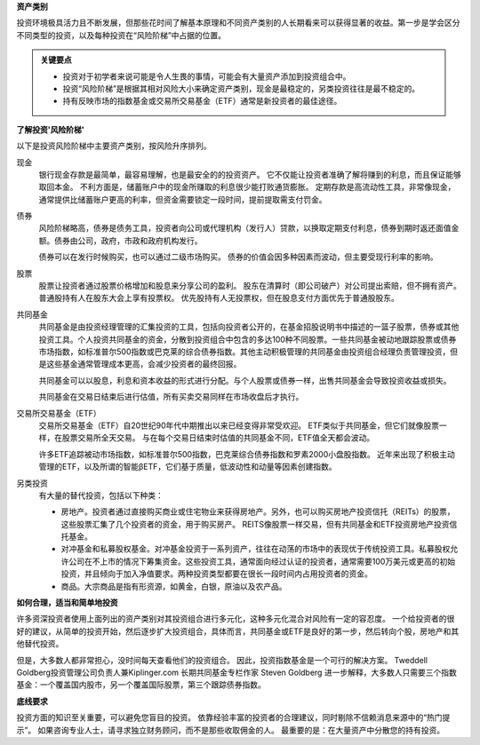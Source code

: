**资产类别**

投资环境极具活力且不断发展，但那些花时间了解基本原理和不同资产类别的人长期看来可以获得显著的收益。第一步是学会区分不同类型的投资，以及每种投资在“风险阶梯”中占据的位置。

.. admonition:: 关键要点

        -  投资对于初学者来说可能是令人生畏的事情，可能会有大量资产添加到投资组合中。
        -  投资“风险阶梯”是根据其相对风险大小来确定资产类别，现金是最稳定的，另类投资往往是最不稳定的。
        -  持有反映市场的指数基金或交易所交易基金（ETF）通常是新投资者的最佳途径。


**了解投资'风险阶梯'**

以下是投资风险阶梯中主要资产类别，按风险升序排列。

现金
  银行现金存款是最简单，最容易理解，也是最安全的的投资资产。 它不仅能让投资者准确了解将赚到的利息，而且保证能够取回本金。 不利方面是，储蓄账户中的现金所赚取的利息很少能打败通货膨胀。 定期存款是高流动性工具，非常像现金，通常提供比储蓄账户更高的利率，但资金需要锁定一段时间，提前提取需支付罚金。

债券
  风险阶梯略高，债券是债务工具，投资者向公司或代理机构（发行人）贷款，以换取定期支付利息，债券到期时返还面值金额。债券由公司，政府，市政和政府机构发行。

  债券可以在发行时候购买，也可以通过二级市场购买。 债券的价值会因多种因素而波动，但主要受现行利率的影响。

股票
  股票让投资者通过股票价格增加和股息来分享公司的盈利。 股东在清算时（即公司破产）对公司提出索赔，但不拥有资产。 普通股持有人在股东大会上享有投票权。 优先股持有人无投票权，但在股息支付方面优先于普通股股东。

共同基金
  共同基金是由投资经理管理的汇集投资的工具，包括向投资者公开的，在基金招股说明书中描述的一篮子股票，债券或其他投资工具。个人投资共同基金的资金，分散到投资组合中包含的多达100种不同股票。一些共同基金被动地跟踪股票或债券市场指数，如标准普尔500指数或巴克莱的综合债券指数。其他主动积极管理的共同基金由投资组合经理负责管理投资，但是这些基金通常管理成本更高，会减少投资者的最终回报。

  共同基金可以以股息，利息和资本收益的形式进行分配。与个人股票或债券一样，出售共同基金会导致投资收益或损失。

  共同基金在交易日结束后进行估值，所有买卖交易同样在市场收盘后才执行。

交易所交易基金（ETF）
  交易所交易基金（ETF）自20世纪90年代中期推出以来已经变得非常受欢迎。 ETF类似于共同基金，但它们就像股票一样，在股票交易所全天交易。 与在每个交易日结束时估值的共同基金不同，ETF值全天都会波动。

  许多ETF追踪被动市场指数，如标准普尔500指数，巴克莱综合债券指数和罗素2000小盘股指数。 近年来出现了积极主动管理的ETF，以及所谓的智能βETF，它们基于质量，低波动性和动量等因素创建指数。


另类投资
  有大量的替代投资，包括以下种类：

  -  房地产。投资者通过直接购买商业或住宅物业来获得房地产。另外，也可以购买房地产投资信托（REITs）的股票，这些股票汇集了几个投资者的资金，用于购买房产。 REITS像股票一样交易，但有共同基金和ETF投资房地产投资信托基金。
  -  对冲基金和私募股权基金。对冲基金投资于一系列资产，往往在动荡的市场中的表现优于传统投资工具。私募股权允许公司在不上市的情况下筹集资金。这些投资工具，通常面向经过认证的投资者，通常需要100万美元或更高的初始投资，并且倾向于加入净值要求。两种投资类型都要在很长一段时间内占用投资者的资金。
  -  商品。大宗商品是指有形资源，如黄金，白银，原油以及农产品。


**如何合理，适当和简单地投资**

许多资深投资者使用上面列出的资产类别对其投资组合进行多元化，这种多元化混合对风险有一定的容忍度。 一个给投资者的很好的建议，从简单的投资开始，然后逐步扩大投资组合，具体而言，共同基金或ETF是良好的第一步，然后转向个股，房地产和其他替代投资。

但是，大多数人都非常担心，没时间每天查看他们的投资组合。 因此，投资指数基金是一个可行的解决方案。 Tweddell Goldberg投资管理公司负责人兼Kiplinger.com 长期共同基金专栏作家 Steven Goldberg 进一步解释，大多数人只需要三个指数基金：一个覆盖国内股市，另一个覆盖国际股票，第三个跟踪债券指数。

**底线要求**

投资方面的知识至关重要，可以避免您盲目的投资。 依靠经验丰富的投资者的合理建议，同时剔除不信赖消息来源中的“热门提示”。 如果咨询专业人士，请寻求独立财务顾问，而不是那些收取佣金的人。 最重要的是：在大量资产中分散您的持有投资。